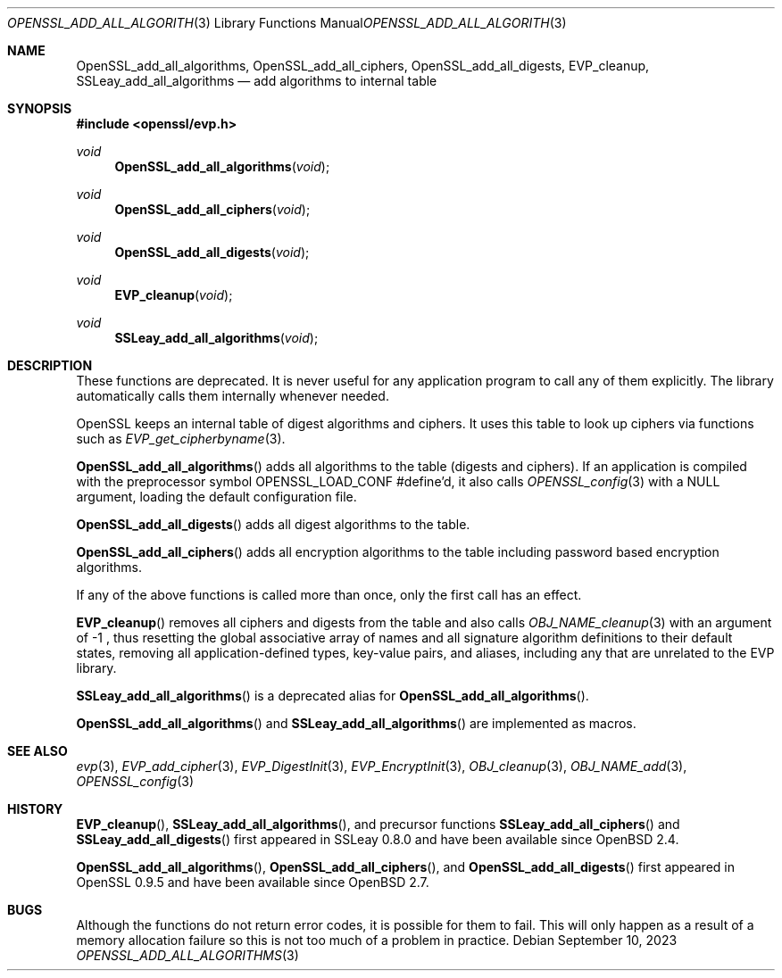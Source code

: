 .\" $OpenBSD: OpenSSL_add_all_algorithms.3,v 1.14 2023/09/10 14:39:58 schwarze Exp $
.\" full merge up to: OpenSSL b3696a55 Sep 2 09:35:50 2017 -0400
.\"
.\" This file was written by Dr. Stephen Henson <steve@openssl.org>.
.\" Copyright (c) 2000, 2003, 2013 The OpenSSL Project.  All rights reserved.
.\"
.\" Redistribution and use in source and binary forms, with or without
.\" modification, are permitted provided that the following conditions
.\" are met:
.\"
.\" 1. Redistributions of source code must retain the above copyright
.\"    notice, this list of conditions and the following disclaimer.
.\"
.\" 2. Redistributions in binary form must reproduce the above copyright
.\"    notice, this list of conditions and the following disclaimer in
.\"    the documentation and/or other materials provided with the
.\"    distribution.
.\"
.\" 3. All advertising materials mentioning features or use of this
.\"    software must display the following acknowledgment:
.\"    "This product includes software developed by the OpenSSL Project
.\"    for use in the OpenSSL Toolkit. (http://www.openssl.org/)"
.\"
.\" 4. The names "OpenSSL Toolkit" and "OpenSSL Project" must not be used to
.\"    endorse or promote products derived from this software without
.\"    prior written permission. For written permission, please contact
.\"    openssl-core@openssl.org.
.\"
.\" 5. Products derived from this software may not be called "OpenSSL"
.\"    nor may "OpenSSL" appear in their names without prior written
.\"    permission of the OpenSSL Project.
.\"
.\" 6. Redistributions of any form whatsoever must retain the following
.\"    acknowledgment:
.\"    "This product includes software developed by the OpenSSL Project
.\"    for use in the OpenSSL Toolkit (http://www.openssl.org/)"
.\"
.\" THIS SOFTWARE IS PROVIDED BY THE OpenSSL PROJECT ``AS IS'' AND ANY
.\" EXPRESSED OR IMPLIED WARRANTIES, INCLUDING, BUT NOT LIMITED TO, THE
.\" IMPLIED WARRANTIES OF MERCHANTABILITY AND FITNESS FOR A PARTICULAR
.\" PURPOSE ARE DISCLAIMED.  IN NO EVENT SHALL THE OpenSSL PROJECT OR
.\" ITS CONTRIBUTORS BE LIABLE FOR ANY DIRECT, INDIRECT, INCIDENTAL,
.\" SPECIAL, EXEMPLARY, OR CONSEQUENTIAL DAMAGES (INCLUDING, BUT
.\" NOT LIMITED TO, PROCUREMENT OF SUBSTITUTE GOODS OR SERVICES;
.\" LOSS OF USE, DATA, OR PROFITS; OR BUSINESS INTERRUPTION)
.\" HOWEVER CAUSED AND ON ANY THEORY OF LIABILITY, WHETHER IN CONTRACT,
.\" STRICT LIABILITY, OR TORT (INCLUDING NEGLIGENCE OR OTHERWISE)
.\" ARISING IN ANY WAY OUT OF THE USE OF THIS SOFTWARE, EVEN IF ADVISED
.\" OF THE POSSIBILITY OF SUCH DAMAGE.
.\"
.Dd $Mdocdate: September 10 2023 $
.Dt OPENSSL_ADD_ALL_ALGORITHMS 3
.Os
.Sh NAME
.Nm OpenSSL_add_all_algorithms ,
.Nm OpenSSL_add_all_ciphers ,
.Nm OpenSSL_add_all_digests ,
.Nm EVP_cleanup ,
.Nm SSLeay_add_all_algorithms
.\" .Nm OPENSSL_add_all_algorithms_conf ,
.\" .Nm OPENSSL_add_all_algorithms_noconf ,
.\" .Nm SSLeay_add_all_ciphers , and
.\" .Nm SSLeay_add_all_digests are intentionally undocumented
.\" because they are unused aliases.
.Nd add algorithms to internal table
.Sh SYNOPSIS
.In openssl/evp.h
.Ft void
.Fn OpenSSL_add_all_algorithms void
.Ft void
.Fn OpenSSL_add_all_ciphers void
.Ft void
.Fn OpenSSL_add_all_digests void
.Ft void
.Fn EVP_cleanup void
.Ft void
.Fn SSLeay_add_all_algorithms void
.Sh DESCRIPTION
These functions are deprecated.
It is never useful for any application program
to call any of them explicitly.
The library automatically calls them internally whenever needed.
.Pp
OpenSSL keeps an internal table of digest algorithms and ciphers.
It uses this table to look up ciphers via functions such as
.Xr EVP_get_cipherbyname 3 .
.Pp
.Fn OpenSSL_add_all_algorithms
adds all algorithms to the table (digests and ciphers).
If an application is compiled with the preprocessor symbol
.Dv OPENSSL_LOAD_CONF
#define'd, it also calls
.Xr OPENSSL_config 3
with a
.Dv NULL
argument, loading the default configuration file.
.Pp
.Fn OpenSSL_add_all_digests
adds all digest algorithms to the table.
.Pp
.Fn OpenSSL_add_all_ciphers
adds all encryption algorithms to the table including password based
encryption algorithms.
.Pp
If any of the above functions is called more than once,
only the first call has an effect.
.Pp
.Fn EVP_cleanup
removes all ciphers and digests from the table and also calls
.Xr OBJ_NAME_cleanup 3
with an argument of \-1 ,
thus resetting the global associative array of names
and all signature algorithm definitions to their default states,
removing all application-defined types, key-value pairs, and aliases,
including any that are unrelated to the EVP library.
.Pp
.Fn SSLeay_add_all_algorithms
is a deprecated alias for
.Fn OpenSSL_add_all_algorithms .
.Pp
.Fn OpenSSL_add_all_algorithms
and
.Fn SSLeay_add_all_algorithms
are implemented as macros.
.Sh SEE ALSO
.Xr evp 3 ,
.Xr EVP_add_cipher 3 ,
.Xr EVP_DigestInit 3 ,
.Xr EVP_EncryptInit 3 ,
.Xr OBJ_cleanup 3 ,
.Xr OBJ_NAME_add 3 ,
.Xr OPENSSL_config 3
.Sh HISTORY
.Fn EVP_cleanup ,
.Fn SSLeay_add_all_algorithms ,
and precursor functions
.Fn SSLeay_add_all_ciphers
and
.Fn SSLeay_add_all_digests
first appeared in SSLeay 0.8.0 and have been available since
.Ox 2.4 .
.Pp
.Fn OpenSSL_add_all_algorithms ,
.Fn OpenSSL_add_all_ciphers ,
and
.Fn OpenSSL_add_all_digests
first appeared in OpenSSL 0.9.5 and have been available since
.Ox 2.7 .
.Sh BUGS
Although the functions do not return error codes, it is possible for them
to fail.
This will only happen as a result of a memory allocation failure so this
is not too much of a problem in practice.
